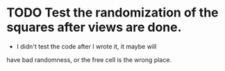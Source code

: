 #+STARTUP: indenT
* TODO Test the randomization of the squares after views are done.
  - I didn't test the code after I wrote it, it maybe will
  have bad randomness, or the free cell is the wrong place.
